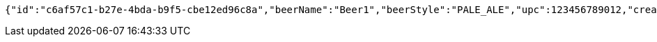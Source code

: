 [source,options="nowrap"]
----
{"id":"c6af57c1-b27e-4bda-b9f5-cbe12ed96c8a","beerName":"Beer1","beerStyle":"PALE_ALE","upc":123456789012,"createdDate":null,"lastUpdatedDate":null}
----